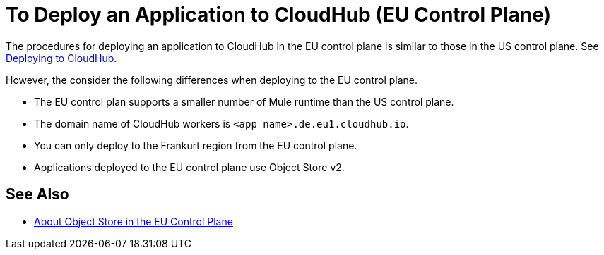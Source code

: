 = To Deploy an Application to CloudHub (EU Control Plane)

The procedures for deploying an application to CloudHub in the EU control plane is similar to those in the US control plane. See link:/runtime-manager/deploying-to-cloudhub[Deploying to CloudHub].

However, the consider the following differences when deploying to the EU control plane.

* The EU control plan supports a smaller number of  Mule runtime than the US control plane.
* The domain name of CloudHub workers is `<app_name>.de.eu1.cloudhub.io`.
* You can only deploy to the Frankurt region from the EU control plane.
* Applications deployed to the EU control plane use Object Store v2.

== See Also

* link:/eu-control-plane/object-store-eu[About Object Store in the EU Control Plane]